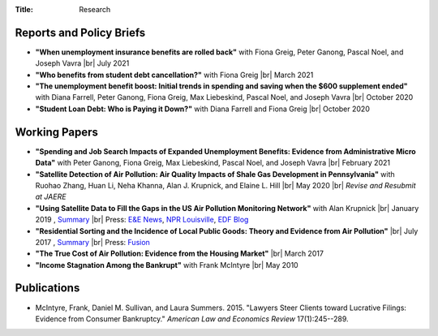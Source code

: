 :Title: Research

.. |br| raw:: html

    <br />


Reports and Policy Briefs
-------------------------

- **"When unemployment insurance benefits are rolled back"** with Fiona Greig,
  Peter Ganong, Pascal Noel, and Joseph Vavra |br|
  July 2021 |rollback|_ 
- **"Who benefits from student debt cancellation?"** with Fiona Greig |br|
  March 2021 |cancellation|_
- **"The unemployment benefit boost: Initial trends in spending and saving when
  the $600 supplement ended"**  with Diana Farrell, Peter Ganong, Fiona Greig,
  Max Liebeskind, Pascal Noel, and Joseph Vavra |br|
  October 2020 |boost|_
- **"Student Loan Debt: Who is Paying it Down?"** with Diana Farrell and Fiona
  Greig |br|
  October 2020 |studentdebt|_

.. |rollback| image:: {filename}/images/external.png
.. _rollback: https://www.jpmorganchase.com/institute/research/household-income-spending/when-unemployment-insurance-benefits-are-rolled-back

.. |cancellation| image:: {filename}/images/external.png
.. _cancellation: https://www.jpmorganchase.com/institute/research/household-debt/who-benefits-from-student-debt-cancellation

.. |boost| image:: {filename}/images/external.png
.. _boost: https://www.jpmorganchase.com/institute/research/labor-markets/the-unemployment-benefit-boost

.. |studentdebt| image:: {filename}/images/external.png
.. _studentdebt: https://www.jpmorganchase.com/institute/research/household-debt/student-loan-debt

Working Papers
--------------

- **"Spending and Job Search Impacts of Expanded Unemployment Benefits:
  Evidence from Administrative Micro Data"** with Peter Ganong, Fiona Greig,
  Max Liebeskind, Pascal Noel, and Joseph Vavra |br|
  February 2021 |jobsearch|_
- **"Satellite Detection of Air Pollution: Air Quality Impacts of Shale
  Gas Development in Pennsylvania"** with Ruohao Zhang, Huan Li, Neha Khanna,
  Alan J. Krupnick, and Elaine L. Hill |br|
  May 2020 |fracking|_ |br|
  *Revise and Resubmit at JAERE*
- **"Using Satellite Data to Fill the Gaps in the US Air Pollution Monitoring
  Network"** with Alan Krupnick |br|
  January 2019 |moncoverage|_,
  `Summary <research_summary_satellites_fill_monitor_gaps.html>`__ |br|
  Press:
  `E&E News <https://www.eenews.net/greenwire/stories/1060096761/search?keyword=epa+undercounts>`__, 
  `NPR Louisville <http://wfpl.org/as-it-turns-out-louisvilles-particle-air-pollution-was-as-bad-as-the-epa-thought/>`__,
  `EDF Blog
  <https://www.edf.org/blog/2018/09/20/new-challenge-sensors-24-million-more-americans-breathing-unhealthy-air-previously>`__
- **"Residential Sorting and the Incidence of Local Public Goods: Theory and Evidence from Air Pollution"** |br|
  July 2017 |pollsort|_, `Summary <research_summary_sorting_air_quality.html>`__ |br|
  Press: `Fusion <http://fusion.net/story/319892/true-cost-of-environmental-gentrification-study>`_
- **"The True Cost of Air Pollution: Evidence from the Housing Market"** |br|
  March 2017 |pollhouse|_
- **"Income Stagnation Among the Bankrupt"** with Frank McIntyre |br|
  May 2010 |bincome|_


.. |jobsearch| image:: {filename}/images/pdf.png
.. _jobsearch: https://cpb-us-w2.wpmucdn.com/voices.uchicago.edu/dist/7/914/files/2021/02/spending_job_search_expanded_ui.pdf

.. |moncoverage| image:: {filename}/images/pdf.png
.. _moncoverage: {filename}/pdf/Sullivan_Krupnick_Filling_monitor_gaps_with_satellites.pdf

.. |pollhouse| image:: {filename}/images/pdf.png
.. _pollhouse: {filename}/pdf/Sullivan_Cost_of_Pollution_housing.pdf

.. |pollsort| image:: {filename}/images/pdf.png
.. _pollsort: {filename}/pdf/Sullivan_Sorting_Pollution.pdf

.. |bincome| image:: {filename}/images/external.png
.. _bincome: https://papers.ssrn.com/sol3/papers.cfm?abstract_id=1684616 

.. |fracking| image:: {filename}/images/pdf.png
.. _fracking: https://ruohaozhang.weebly.com/uploads/1/3/1/0/131057686/fracking20200521.pdf



Publications
------------

- McIntyre, Frank, Daniel M. Sullivan, and Laura Summers. 2015. "Lawyers Steer
  Clients toward Lucrative Filings: Evidence from Consumer Bankruptcy."
  *American Law and Economics Review* 17(1):245--289. |steer|_
  
.. |steer| image:: {filename}/images/external.png
.. _steer: http://aler.oxfordjournals.org/content/17/1/245.short
